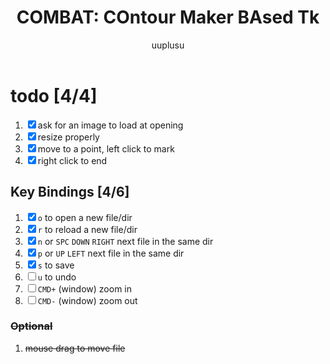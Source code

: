 #+TITLE: COMBAT: COntour Maker BAsed Tk
#+AUTHOR: uuplusu
#+EMAIL: justin.seeley.cn@gmail.com

* todo [4/4]
1. [X] ask for an image to load at opening
2. [X] resize properly
3. [X] move to a point, left click to mark
4. [X] right click to end


** Key Bindings [4/6]
1. [X] =o= to open a new file/dir
1. [X] =r= to reload a new file/dir
2. [X] =n= or =SPC= =DOWN= =RIGHT= next file in the same dir
3. [X] =p= or =UP= =LEFT= next file in the same dir
4. [X] =s= to save
4. [ ] =u= to undo
5. [ ] =CMD+= (window) zoom in
6. [ ] =CMD-= (window) zoom out
*** +Optional+
8. +mouse drag to move file+
